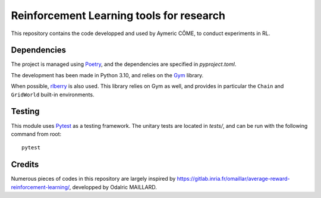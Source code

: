 =========================================
Reinforcement Learning tools for research
=========================================

This repository contains the code developped and used by Aymeric CÔME, to conduct experiments in RL.

Dependencies
============

The project is managed using `Poetry <https://python-poetry.org/>`_, and the dependencies are specified in `pyproject.toml`.

The development has been made in Python 3.10, and relies on the `Gym <https://github.com/openai/gym>`_ library.

When possible, `rlberry <https://github.com/rlberry-py/rlberry>`_ is also used. This library relies on Gym as well, and provides in particular the ``Chain`` and ``GridWorld`` built-in environments.


Testing
=======
This module uses `Pytest <https://docs.pytest.org/en/7.1.x/>`_ as a testing framework. The unitary tests are located in `tests/`, and can be run with the following command from root:
::
   pytest

Credits
=======

Numerous pieces of codes in this repository are largely inspired by `<https://gitlab.inria.fr/omaillar/average-reward-reinforcement-learning/>`_, developped by Odalric MAILLARD.
